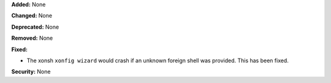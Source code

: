 **Added:** None

**Changed:** None

**Deprecated:** None

**Removed:** None

**Fixed:**

* The xonsh ``xonfig wizard`` would crash if an unknown foreign shell was
  provided. This has been fixed.

**Security:** None
